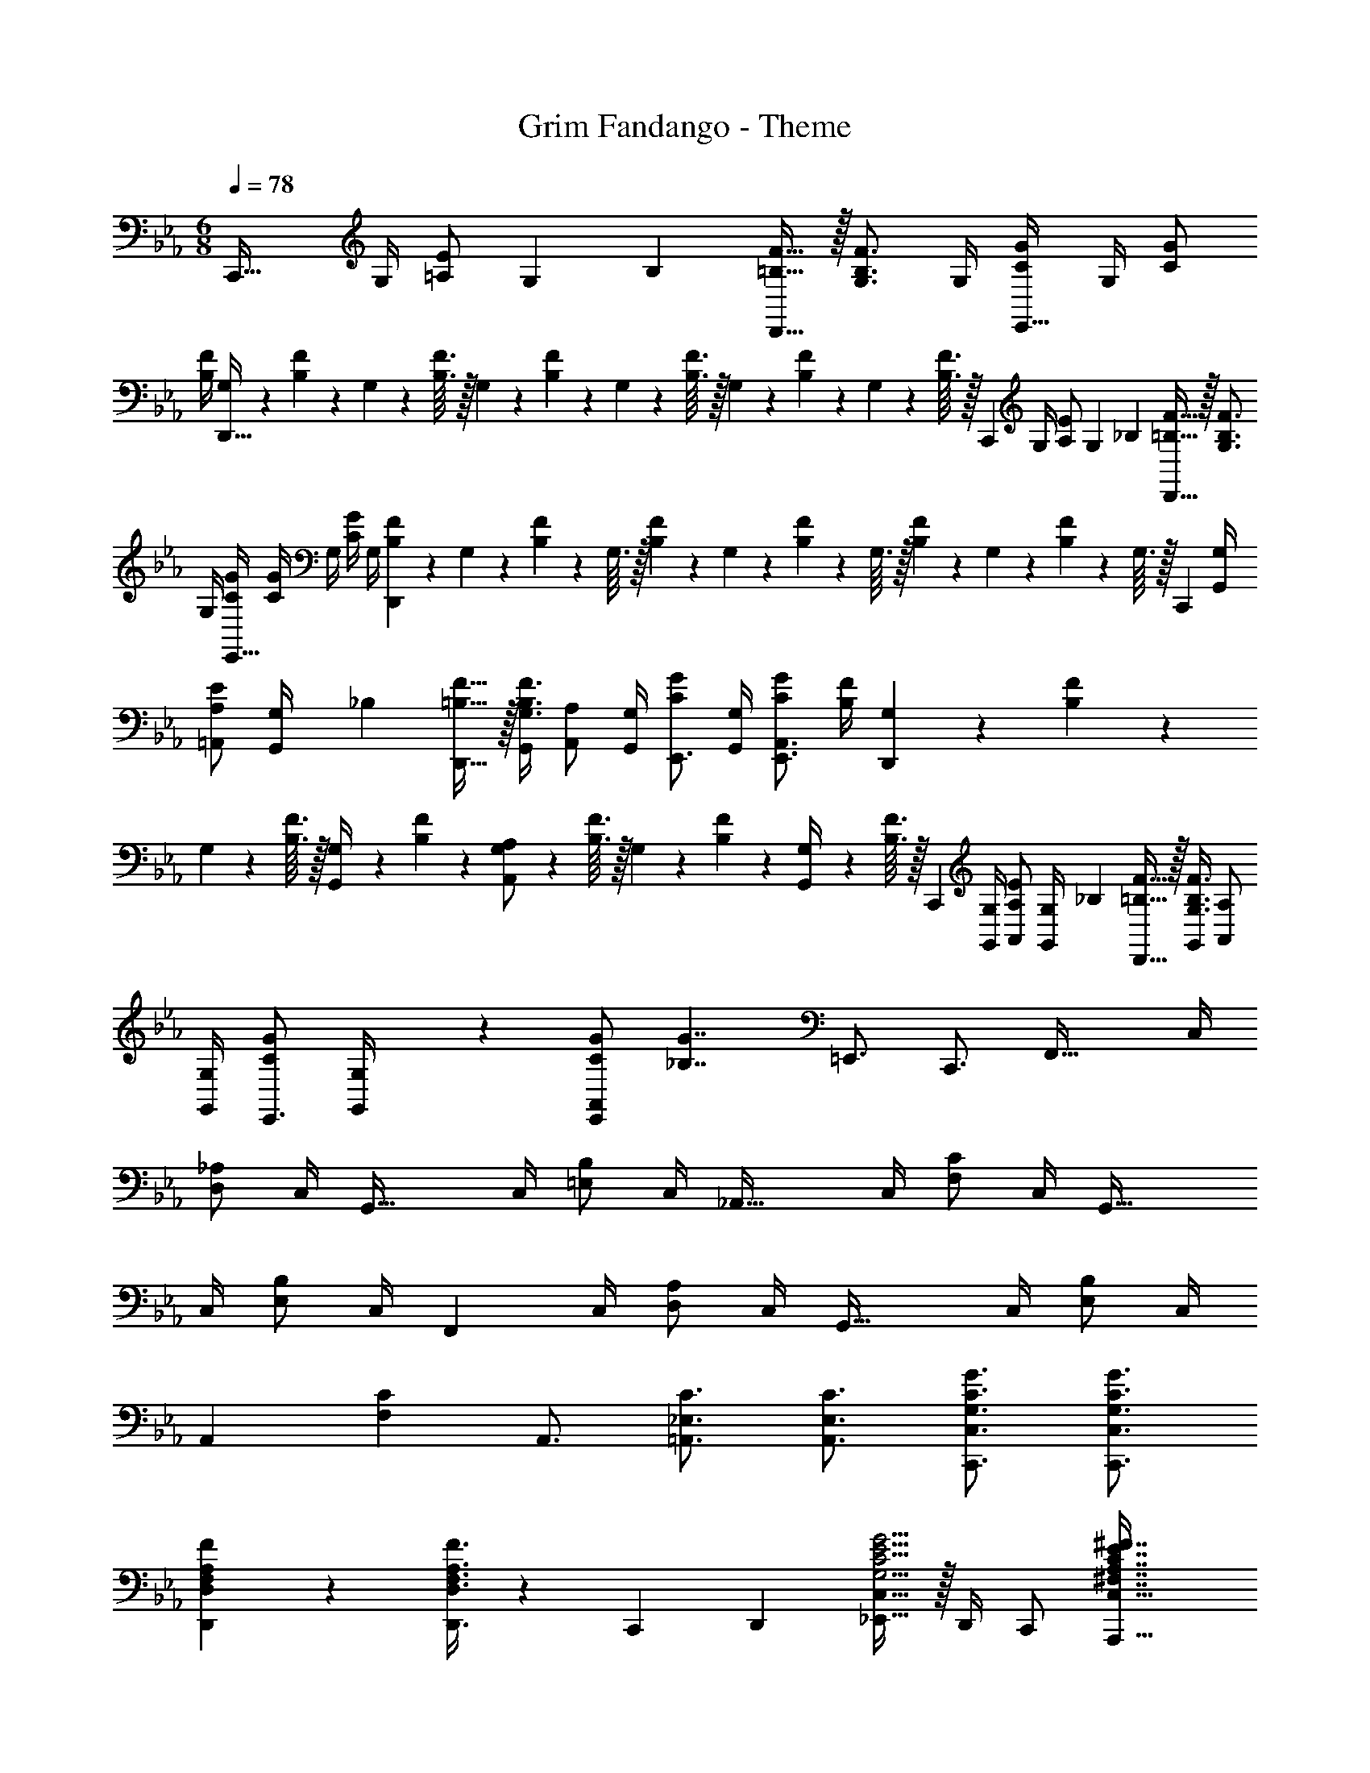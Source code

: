 X: 1
T: Grim Fandango - Theme
Z: ABC Generated by Starbound Composer
L: 1/4
M: 6/8
Q: 1/4=78
K: Cm
[z/C,,49/32] G,/4 [=A,/E/] G,5/36 B,/9 [=B,15/32F15/32D,,49/32] z/32 [G,3/4B,3/4F3/4] G,/4 [C/G/E,,49/32] G,/4 [C/G/] 
[B,/4F/4] [G,/10D,,49/32] z/40 [B,7/72F7/72] z/36 G,/10 z/40 [B,3/32F3/32] z/32 G,/10 z/40 [B,7/72F7/72] z/36 G,/10 z/40 [B,3/32F3/32] z/32 G,/10 z/40 [B,7/72F7/72] z/36 G,/10 z/40 [B,3/32F3/32] z/32 [z/C,,29/20] G,/4 [A,/E/] G,5/36 _B,/9 [=B,15/32F15/32D,,49/32] z/32 [G,3/4B,3/4F3/4] 
G,/4 [C/G/E,,49/32] [C/4G/4] G,/4 [C/4G/4] G,/4 [B,/10F/10D,,17/12] z/40 G,7/72 z/36 [B,/10F/10] z/40 G,3/32 z/32 [B,/10F/10] z/40 G,7/72 z/36 [B,/10F/10] z/40 G,3/32 z/32 [B,/10F/10] z/40 G,7/72 z/36 [B,/10F/10] z/40 G,3/32 z/32 [z/C,,29/20] [G,/4G,,/4] 
[A,/E/=A,,/] [G,5/36G,,/4] _B,/9 [=B,15/32F15/32D,,49/32] z/32 [G,,/4G,3/4B,3/4F3/4] [A,,/A,/] [G,/4G,,/4] [C/G/E,,3/4] [G,/4G,,/4] [C/G/E,,3/4A,,3/4] [B,/4F/4] [G,/10D,,17/12] z/40 [B,7/72F7/72] z/36 
G,/10 z/40 [B,3/32F3/32] z/32 [G,/10G,,/4] z/40 [B,7/72F7/72] z/36 [G,/10A,,/A,/] z/40 [B,3/32F3/32] z/32 G,/10 z/40 [B,7/72F7/72] z/36 [G,/10G,,/4] z/40 [B,3/32F3/32] z/32 [z/C,,29/20] [G,/4G,,/4] [A,/E/A,,/] [G,5/36G,,/4] _B,/9 [=B,15/32F15/32D,,49/32] z/32 [G,,/4G,3/4B,3/4F3/4] [A,,/A,/] 
[G,/4G,,/4] [C/G/E,,3/4] [G,,2/9G,/4] z/36 [C/G/E,,5/7A,,5/7] [z/4_B,7/4G7/4] =E,,3/4 C,,3/4 [z/F,,49/32] C,/4 
[_A,/D,/] C,/4 [z/G,,49/32] C,/4 [B,/=E,/] C,/4 [z/_A,,49/32] C,/4 [C/F,/] C,/4 [z/G,,49/32] 
C,/4 [B,/E,/] C,/4 [z/F,,29/20] C,/4 [A,/D,/] C,/4 [z/G,,49/32] C,/4 [B,/E,/] C,/4 
[z/A,,5/7] [z/4F,C] A,,3/4 [_E,3/4C3/4=A,,3/4] [E,3/4C3/4A,,3/4] [G,3/4C3/4G3/4C,,3/4C,3/4] [G,3/4C3/4G3/4C,,3/4C,3/4] 
[F,5/7A,5/7F5/7D,,5/7D,5/7] z/28 [F,3/8A,3/8F3/8D,,3/8D,3/8] z9/40 [z/15C,,3/20] D,,/12 [_E,,15/32C,19/16G,5/4C5/4E5/4G5/4] z/32 D,,/4 C,,/ [z55/36A,,,53/32C,53/32^F,7/4A,7/4C7/4E7/4^F7/4] 
[z13/180C,,2/9] [z/15_D,,3/20] [z/12=D,,3/] [F,3/C3/E3/=F3/] [z/G,,,3/] [=F,=B,E] [z/C,,49/32] [G,/4G,,/4] [=A,/E/A,,/] 
[G,5/36G,,/4] _B,/9 [=B,15/32F15/32D,,49/32] z/32 [G,,/4G,3/4B,3/4F3/4] [A,,/A,/] [G,/4G,,/4] [C/G/E,,3/4] [G,/4G,,/4] [C/G/E,,3/4A,,3/4] [B,/8F/8] G,/8 [B,/8F/8D,,17/12] G,/8 [B,/8F/8] G,/8 [B,/8F/8G,,/4] G,/8 
[B,/8F/8A,,/A,/] G,/8 [z/4B,/F/] G,,/4 [z/C,,29/20] [G,/4G,,/4] [A,/E/A,,/] [G,5/36G,,/4] _B,/9 [=B,15/32F15/32D,,49/32] z/32 [G,,/4G,3/4B,3/4F3/4] [A,,/A,/] [G,/4G,,/4] [E,,2/9C/4G/4] z23/18 
[z5/4D,,49/32] c/4 [e/c'/C,,29/20] [f/4c'3/4] ^f11/28 f3/28 [z/4g3/4c'3/4] [z/D,,49/32] [f/4c'3/4] =f/4 
c/4 [e/4c'/4] [c/10E,,49/32] z/40 [e7/72c'7/72] z/36 c/10 z/40 [e3/32c'3/32] z/32 c/10 z/40 [e7/72c'7/72] z/36 c/10 z/40 [e3/32c'3/32] z/32 c/4 z/4 [z5/4D,,49/32] c/4 [e/c'/C,,29/20] 
[f/4c'3/4] ^f11/28 f3/28 [z/4gc'] [z3/4D,,49/32] [f/c'3/4] c3/16 f/16 [=f5/7c'5/7E,,49/32] z/28 [e/c'/] [z/4c3/4] 
[z/D,,17/12] c/4 [c'/4e/4] c/4 [z/4c'5/7e3/4] [z/C,,29/20] [c2/9G,,/4] z/36 A,,/ [B/4G,,/4] [z/D,,49/32] [c/4G,,/4] [=b/4c'/4e/4A,,/] 
c/4 [G,,/4b5/7c'5/7e3/4] [z/E,,49/32] [c2/9G,,/4] z/36 [z11/28A,,/] =A3/28 [B/4G,,/4] [z/D,,49/32] [G,,/4F5/^F5/c5/d5/] A,,/ G,,/4 [z/C,,29/20] 
G,,/4 A,,/ G,,/4 [z/D,,49/32] [c/4=a/4G,,/4] A,,/ [G,,/4g3/4] [z/E,,49/32] [e/12G,,/4] c/12 A/12 [G/A,,/] [F/4G,,/4] 
[=F/D,,49/32] [G,,/4d3/4] A,,/ [z/10G,,/4E53/32] [z/10G47/30] [z/20c22/15] [z/C,,29/20] G,,/4 A,,/ G,,/4 [z/D,,49/32] [G,,/4F,CF] A,,/ 
[z/6G,,/4] ^F/12 [z/F,3/4C3/4=F3/4E,,49/32] G,,/4 [C/E/A,,/] [G,,/4C7/4] [z/D,,49/32] G,,/4 A,,/ G,,/4 [z/C,,29/20] G,/4 
[A,/E/] G,5/36 _B,/9 [=B,15/32F15/32D,,49/32] z/32 [G,3/4B,3/4F3/4] G,/4 [C/G/E,,49/32] G,/4 [C/G/] [B,/4F/4] [G,/10D,,49/32] z/40 [B,7/72F7/72] z/36 
G,/10 z/40 [B,3/32F3/32] z/32 G,/10 z/40 [B,7/72F7/72] z/36 G,/10 z/40 [B,3/32F3/32] z/32 G,/10 z/40 [B,7/72F7/72] z/36 G,/10 z/40 [B,3/32F3/32] z/32 [z/C,,29/20] G,/4 [A,/E/] G,5/36 _B,/9 [=B,15/32F15/32D,,49/32] z/32 [G,3/4B,3/4F3/4] 
G,/4 [C/G/E,,49/32] [C/4G/4] G,/4 [C/4G/4] G,/4 [B,/10F/10D,,17/12] z/40 G,7/72 z/36 [B,/10F/10] z/40 G,3/32 z/32 [B,/10F/10] z/40 G,7/72 z/36 [B,/10F/10] z/40 G,3/32 z/32 [B,/10F/10] z/40 G,7/72 z/36 [B,/10F/10] z/40 G,3/32 z25/32 
C,,/ [d/^f/c'/] 
